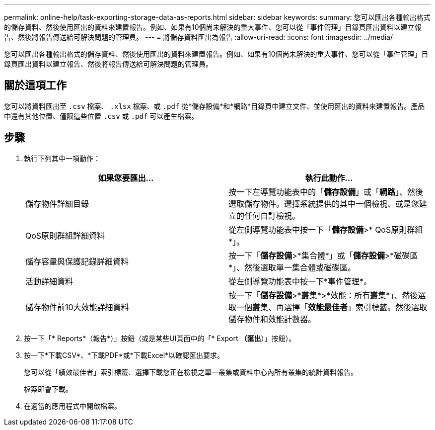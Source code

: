 ---
permalink: online-help/task-exporting-storage-data-as-reports.html 
sidebar: sidebar 
keywords:  
summary: 您可以匯出各種輸出格式的儲存資料、然後使用匯出的資料來建置報告。例如、如果有10個尚未解決的重大事件、您可以從「事件管理」目錄頁匯出資料以建立報告、然後將報告傳送給可解決問題的管理員。 
---
= 將儲存資料匯出為報告
:allow-uri-read: 
:icons: font
:imagesdir: ../media/


[role="lead"]
您可以匯出各種輸出格式的儲存資料、然後使用匯出的資料來建置報告。例如、如果有10個尚未解決的重大事件、您可以從「事件管理」目錄頁匯出資料以建立報告、然後將報告傳送給可解決問題的管理員。



== 關於這項工作

您可以將資料匯出至 `.csv` 檔案、 `.xlsx` 檔案、或 `.pdf` 從*儲存設備*和*網路*目錄頁中建立文件、並使用匯出的資料來建置報告。產品中還有其他位置、僅限這些位置 `.csv` 或 `.pdf` 可以產生檔案。



== 步驟

. 執行下列其中一項動作：
+
|===
| 如果您要匯出... | 執行此動作... 


 a| 
儲存物件詳細目錄
 a| 
按一下左導覽功能表中的「*儲存設備*」或「*網路*」、然後選取儲存物件。選擇系統提供的其中一個檢視、或是您建立的任何自訂檢視。



 a| 
QoS原則群組詳細資料
 a| 
從左側導覽功能表中按一下「*儲存設備*>* QoS原則群組*」。



 a| 
儲存容量與保護記錄詳細資料
 a| 
按一下「*儲存設備*>*集合體*」或「*儲存設備*>*磁碟區*」、然後選取單一集合體或磁碟區。



 a| 
活動詳細資料
 a| 
從左側導覽功能表中按一下*事件管理*。



 a| 
儲存物件前10大效能詳細資料
 a| 
按一下「*儲存設備*>*叢集*>*效能：所有叢集*」、然後選取一個叢集、再選擇「*效能最佳者*」索引標籤。然後選取儲存物件和效能計數器。

|===
. 按一下「* Reports*（報告*）」按鈕（或是某些UI頁面中的「* Export *（匯出*）」按鈕）。
. 按一下*下載CSV*、*下載PDF*或*下載Excel*以確認匯出要求。
+
您可以從「績效最佳者」索引標籤、選擇下載您正在檢視之單一叢集或資料中心內所有叢集的統計資料報告。

+
檔案即會下載。

. 在適當的應用程式中開啟檔案。

